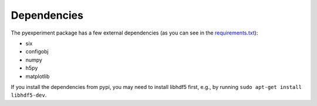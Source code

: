 Dependencies
------------

The pyexperiment package has a few external dependencies (as you can see
in the
`requirements.txt <https://github.com/duerrp/pyexperiment/blob/master/requirements.txt>`__):

-  six
-  configobj
-  numpy
-  h5py
-  matplotlib

If you install the dependencies from pypi, you may need to install
libhdf5 first, e.g., by running ``sudo apt-get install libhdf5-dev``.
